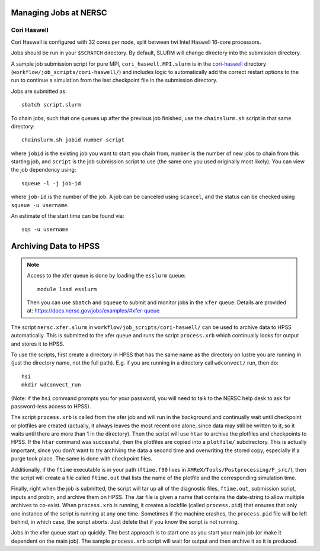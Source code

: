.. highlight:: bash

Managing Jobs at NERSC
======================

Cori Haswell
^^^^^^^^^^^^

Cori Haswell is configured with 32 cores per node, split between
twi Intel Haswell 16-core processors.

Jobs should be run in your ``$SCRATCH`` directory. By default,
SLURM will change directory into the submission directory.

A sample job submission script for pure MPI,
``cori_haswell.MPI.slurm`` is in the `cori-haswell
<https://github.com/AMReX-Astro/workflow/blob/master/job_scripts/cori-haswell/>`_
directory (``workflow/job_scripts/cori-haswell/``) and includes logic
to automatically add the correct restart options to the run to
continue a simulation from the last checkpoint file in the submission
directory.

Jobs are submitted as::

  sbatch script.slurm

To chain jobs, such that one queues up after the previous job
finished, use the ``chainslurm.sh`` script in that same directory::

  chainslurm.sh jobid number script

where ``jobid`` is the existing job you want to start you chain from,
``number`` is the number of new jobs to chain from this starting job,
and ``script`` is the job submission script to use (the same one you
used originally most likely). You can view the job dependency using::

  squeue -l -j job-id

where ``job-id`` is the number of the job.  A job can be canceled
using ``scancel``, and the status can be checked using ``squeue -u
username``.

An estimate of the start time can be found via::

  sqs -u username


Archiving Data to HPSS
======================

.. note::

   Access to the xfer queue is done by loading the ``esslurm`` queue::

     module load esslurm

   Then you can use ``sbatch`` and ``squeue`` to submit and monitor
   jobs in the ``xfer`` queue.  Details are provided at:
   https://docs.nersc.gov/jobs/examples/#xfer-queue


The script ``nersc.xfer.slurm`` in
``workflow/job_scripts/cori-haswell/`` can be used to archive data to
HPSS automatically. This is submitted to the xfer queue and runs the
script ``process.xrb`` which continually looks for output and stores
it to HPSS.

To use the scripts, first create a directory in HPSS that has the same
name as the directory on lustre you are running in (just the directory
name, not the full path). E.g. if you are running in a directory call
``wdconvect/`` run, then do::

  hsi
  mkdir wdconvect_run

(Note: if the ``hsi`` command prompts you for your password, you will need to talk to the NERSC
help desk to ask for password-less access to HPSS).

The script ``process.xrb`` is called from the xfer job and will run in
the background and continually wait until checkpoint or plotfiles are
created (actually, it always leaves the most recent one alone, since
data may still be written to it, so it waits until there are more than
1 in the directory).  Then the script will use ``htar`` to archive the
plotfiles and checkpoints to HPSS. If the ``htar`` command was
successful, then the plotfiles are copied into a ``plotfile/``
subdirectory. This is actually important, since you don’t want to try
archiving the data a second time and overwriting the stored copy,
especially if a purge took place. The same is done with checkpoint
files.  

Additionally, if the ``ftime`` executable is in your path
(``ftime.f90`` lives in ``AMReX/Tools/Postprocessing/F_src/``), then
the script will create a file called ``ftime.out`` that lists the name
of the plotfile and the corresponding simulation time.

Finally, right when the job is submitted, the script will tar up all
of the diagnostic files, ``ftime.out``, submission script, inputs and
probin, and archive them on HPSS. The .tar file is given a name that
contains the date-string to allow multiple archives to co-exist.  When
``process.xrb`` is running, it creates a lockfile (called
``process.pid``) that ensures that only one instance of the script is
running at any one time. Sometimes if the machine crashes, the
``process.pid`` file will be left behind, in which case, the script
aborts. Just delete that if you know the script is not running.

Jobs in the xfer queue start up quickly. The best approach is to start
one as you start your main job (or make it dependent on the main
job). The sample ``process.xrb`` script will wait for output and then
archive it as it is produced.
